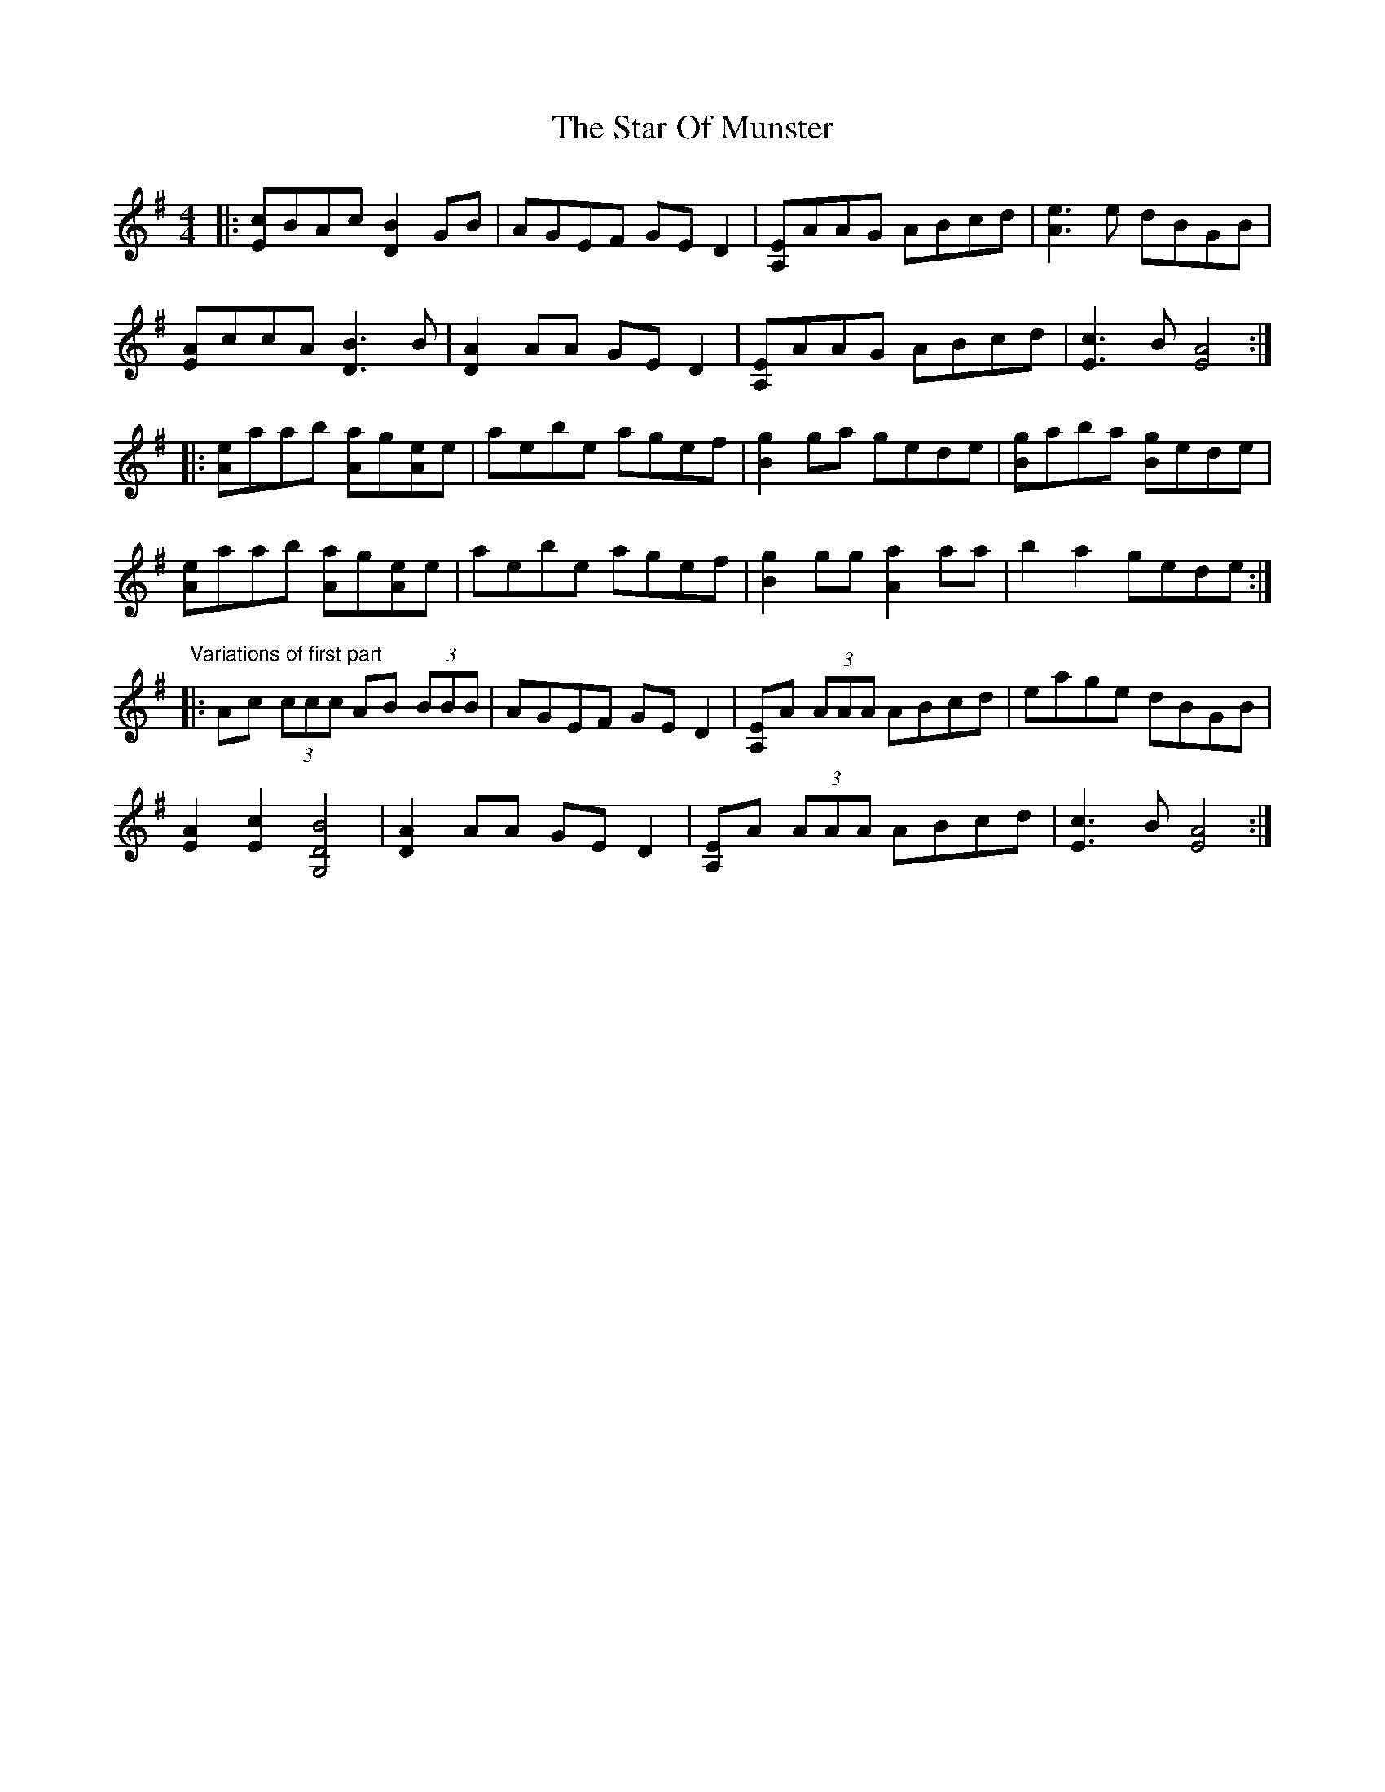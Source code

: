 X: 38404
T: Star Of Munster, The
R: reel
M: 4/4
K: Adorian
|:[cE]BAc [B2D2] GB|AGEF GED2|[A,E]AAG ABcd|[e3A3] e dBGB|
[EA]ccA [B3D3] B|[A2D2] AA GED2|[A,E]AAG ABcd|[c3E3] B [A4E4]:|
|:[eA]aab [Aa]g[eA]e|aebe agef|[g2B2] ga gede|[gB]aba [gB]ede|
[eA]aab [Aa]g[eA]e|aebe agef|[g2B2] gg [a2A2] aa|b2 a2 gede:|
"Variations of first part"|:Ac (3ccc AB (3BBB|AGEF GED2|[A,E]A (3AAA ABcd|eage dBGB|
[E2A2] [c2E2] [B4D4G,4]|[A2D2] AA GED2|[A,E]A (3AAA ABcd|[c3E3] B [A4E4]:|


